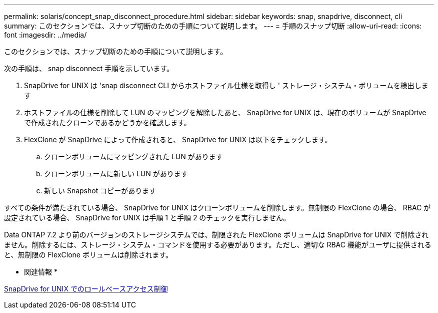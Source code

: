 ---
permalink: solaris/concept_snap_disconnect_procedure.html 
sidebar: sidebar 
keywords: snap, snapdrive, disconnect, cli 
summary: このセクションでは、スナップ切断のための手順について説明します。 
---
= 手順のスナップ切断
:allow-uri-read: 
:icons: font
:imagesdir: ../media/


[role="lead"]
このセクションでは、スナップ切断のための手順について説明します。

次の手順は、 snap disconnect 手順を示しています。

. SnapDrive for UNIX は 'snap disconnect CLI からホストファイル仕様を取得し ' ストレージ・システム・ボリュームを検出します
. ホストファイルの仕様を削除して LUN のマッピングを解除したあと、 SnapDrive for UNIX は、現在のボリュームが SnapDrive で作成されたクローンであるかどうかを確認します。
. FlexClone が SnapDrive によって作成されると、 SnapDrive for UNIX は以下をチェックします。
+
.. クローンボリュームにマッピングされた LUN があります
.. クローンボリュームに新しい LUN があります
.. 新しい Snapshot コピーがあります




すべての条件が満たされている場合、 SnapDrive for UNIX はクローンボリュームを削除します。無制限の FlexClone の場合、 RBAC が設定されている場合、 SnapDrive for UNIX は手順 1 と手順 2 のチェックを実行しません。

Data ONTAP 7.2 より前のバージョンのストレージシステムでは、制限された FlexClone ボリュームは SnapDrive for UNIX で削除されません。削除するには、ストレージ・システム・コマンドを使用する必要があります。ただし、適切な RBAC 機能がユーザに提供されると、無制限の FlexClone ボリュームは削除されます。

* 関連情報 *

xref:concept_role_based_access_control_in_snapdrive_for_unix.adoc[SnapDrive for UNIX でのロールベースアクセス制御]
